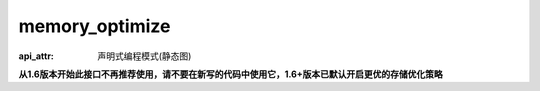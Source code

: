 .. _cn_api_fluid_memory_optimize:

memory_optimize
-------------------------------

:api_attr: 声明式编程模式(静态图)

.. py:function:: paddle.fluid.memory_optimize(input_program, skip_opt_set=None, print_log=False, level=0, skip_grads=True)

**从1.6版本开始此接口不再推荐使用，请不要在新写的代码中使用它，1.6+版本已默认开启更优的存储优化策略**

